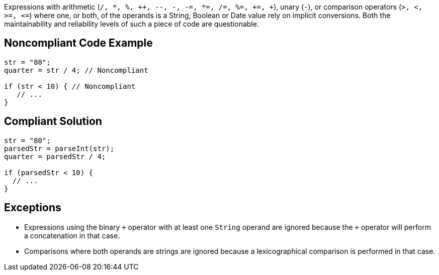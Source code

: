 Expressions with arithmetic (``/, {empty}*, %, {plus}{plus}, --, -, -=, {empty}*=, /=, %=, +=, {plus}``), unary (``++-++``), or comparison operators (``++>, <, >=, <=++``) where one, or both, of the operands is a String, Boolean or Date value rely on implicit conversions. Both the maintainability and reliability levels of such a piece of code are questionable.

== Noncompliant Code Example

----
str = "80";
quarter = str / 4; // Noncompliant

if (str < 10) { // Noncompliant
   // ...
}
----

== Compliant Solution

----
str = "80";
parsedStr = parseInt(str);
quarter = parsedStr / 4;

if (parsedStr < 10) {
  // ...
}
----

== Exceptions

* Expressions using the binary ``{plus}`` operator with at least one ``++String++`` operand are ignored because the ``{plus}`` operator will perform a concatenation in that case.
* Comparisons where both operands are strings are ignored because a lexicographical comparison is performed in that case.
